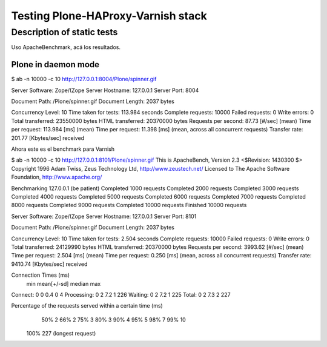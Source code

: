 Testing Plone-HAProxy-Varnish stack
===================================



.. author:: default
.. categories:: none
.. tags:: none
.. comments::

Description of static tests
---------------------------
Uso ApacheBenchmark, acá los resultados.

Plone in daemon mode
^^^^^^^^^^^^^^^^^^^^

$ ab -n 10000 -c 10 http://127.0.0.1:8004/Plone/spinner.gif

Server Software:        Zope/(Zope
Server Hostname:        127.0.0.1
Server Port:            8004

Document Path:          /Plone/spinner.gif
Document Length:        2037 bytes

Concurrency Level:      10
Time taken for tests:   113.984 seconds
Complete requests:      10000
Failed requests:        0
Write errors:           0
Total transferred:      23550000 bytes
HTML transferred:       20370000 bytes
Requests per second:    87.73 [#/sec] (mean)
Time per request:       113.984 [ms] (mean)
Time per request:       11.398 [ms] (mean, across all concurrent requests)
Transfer rate:          201.77 [Kbytes/sec] received

Ahora este es el benchmark para Varnish


$ ab -n 10000 -c 10 http://127.0.0.1:8101/Plone/spinner.gif
This is ApacheBench, Version 2.3 <$Revision: 1430300 $>
Copyright 1996 Adam Twiss, Zeus Technology Ltd, http://www.zeustech.net/
Licensed to The Apache Software Foundation, http://www.apache.org/

Benchmarking 127.0.0.1 (be patient)
Completed 1000 requests
Completed 2000 requests
Completed 3000 requests
Completed 4000 requests
Completed 5000 requests
Completed 6000 requests
Completed 7000 requests
Completed 8000 requests
Completed 9000 requests
Completed 10000 requests
Finished 10000 requests


Server Software:        Zope/(Zope
Server Hostname:        127.0.0.1
Server Port:            8101

Document Path:          /Plone/spinner.gif
Document Length:        2037 bytes

Concurrency Level:      10
Time taken for tests:   2.504 seconds
Complete requests:      10000
Failed requests:        0
Write errors:           0
Total transferred:      24129990 bytes
HTML transferred:       20370000 bytes
Requests per second:    3993.62 [#/sec] (mean)
Time per request:       2.504 [ms] (mean)
Time per request:       0.250 [ms] (mean, across all concurrent requests)
Transfer rate:          9410.74 [Kbytes/sec] received

Connection Times (ms)
              min  mean[+/-sd] median   max
Connect:        0    0   0.4      0       4
Processing:     0    2   7.2      1     226
Waiting:        0    2   7.2      1     225
Total:          0    2   7.3      2     227

Percentage of the requests served within a certain time (ms)
  50%      2
  66%      2
  75%      3
  80%      3
  90%      4
  95%      5
  98%      7
  99%     10
 100%    227 (longest request)
